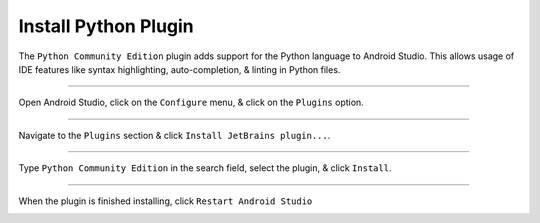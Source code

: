 Install Python Plugin
=====================

The ``Python Community Edition`` plugin adds support for the Python language to Android Studio. This allows usage of IDE features like syntax highlighting, auto-completion, & linting in Python files.

---------------------------------------------------------------------------------------------------

Open Android Studio, click on the ``Configure`` menu, & click on the ``Plugins`` option.

.. image:: /_images/getting_started--python_activity--01_install_python_plugin--01_menu.png
	:target: /_images/getting_started--python_activity--01_install_python_plugin--01_menu.png

---------------------------------------------------------------------------------------------------

Navigate to the ``Plugins`` section & click ``Install JetBrains plugin...``.

.. image:: /_images/getting_started--python_activity--01_install_python_plugin--02_plugins.png
	:target: /_images/getting_started--python_activity--01_install_python_plugin--02_plugins.png

---------------------------------------------------------------------------------------------------

Type ``Python Community Edition`` in the search field, select the plugin, & click ``Install``.

.. image:: /_images/getting_started--python_activity--01_install_python_plugin--03_install.png
	:target: /_images/getting_started--python_activity--01_install_python_plugin--03_install.png

---------------------------------------------------------------------------------------------------

When the plugin is finished installing, click ``Restart Android Studio``

.. image:: /_images/getting_started--python_activity--01_install_python_plugin--04_restart.png
	:target: /_images/getting_started--python_activity--01_install_python_plugin--04_restart.png
